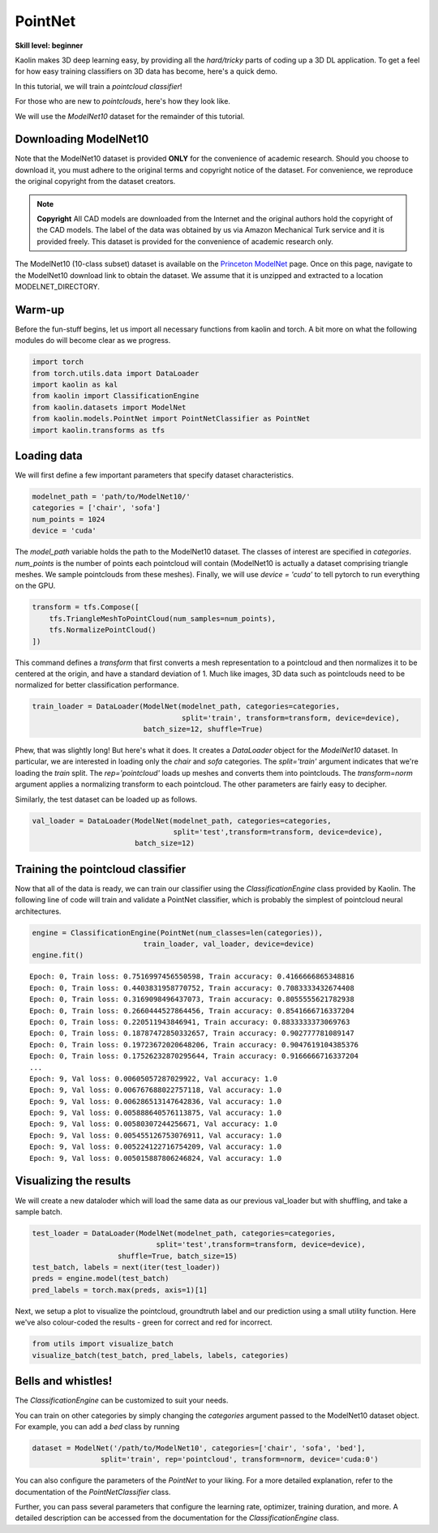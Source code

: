 PointNet
==========

**Skill level: beginner**

Kaolin makes 3D deep learning easy, by providing all the *hard/tricky* parts of coding up a 3D DL application. To get a feel for how easy training classifiers on 3D data has become, here's a quick demo.

In this tutorial, we will train a *pointcloud classifier*!

For those who are new to *pointclouds*, here's how they look like.

.. image:: ../_static/img/planes_pc.png

We will use the *ModelNet10* dataset for the remainder of this tutorial.


Downloading ModelNet10
------------------------------------

Note that the ModelNet10 dataset is provided **ONLY** for the convenience of academic research. Should you choose to download it, you must adhere to the original terms and copyright notice of the dataset. For convenience, we reproduce the original copyright from the dataset creators.

.. note::
    **Copyright**
    All CAD models are downloaded from the Internet and the original authors hold the copyright of the CAD models. The label of the data was obtained by us via Amazon Mechanical Turk service and it is provided freely. This dataset is provided for the convenience of academic research only.

The ModelNet10 (10-class subset) dataset is available on the `Princeton ModelNet <https://modelnet.cs.princeton.edu/>`_ page. Once on this page, navigate to the ModelNet10 download link to obtain the dataset. We assume that it is unzipped and extracted to a location MODELNET_DIRECTORY.


Warm-up
----------

Before the fun-stuff begins, let us import all necessary functions from kaolin and torch. A bit more on what the following modules do will become clear as we progress.

.. code-block:: python

    import torch
    from torch.utils.data import DataLoader
    import kaolin as kal
    from kaolin import ClassificationEngine
    from kaolin.datasets import ModelNet
    from kaolin.models.PointNet import PointNetClassifier as PointNet
    import kaolin.transforms as tfs


Loading data
--------------

We will first define a few important parameters that specify dataset characteristics.

.. code-block:: python

    modelnet_path = 'path/to/ModelNet10/'
    categories = ['chair', 'sofa']
    num_points = 1024
    device = 'cuda'


The `model_path` variable holds the path to the ModelNet10 dataset. The classes of interest are specified in `categories`. `num_points` is the number of points each pointcloud will contain (ModelNet10 is actually a dataset comprising triangle meshes. We sample pointclouds from these meshes). Finally, we will use `device = 'cuda'` to tell pytorch to run everything on the GPU.

.. code-block:: python

    transform = tfs.Compose([
        tfs.TriangleMeshToPointCloud(num_samples=num_points),
        tfs.NormalizePointCloud()
    ])

This command defines a `transform` that first converts a mesh representation to a pointcloud and then normalizes it to be centered at the origin, and have a standard deviation of 1. Much like images, 3D data such as pointclouds need to be normalized for better classification performance.

.. code-block:: python    

    train_loader = DataLoader(ModelNet(modelnet_path, categories=categories,
                                       split='train', transform=transform, device=device),
                              batch_size=12, shuffle=True)

Phew, that was slightly long! But here's what it does. It creates a `DataLoader` object for the `ModelNet10` dataset. In particular, we are interested in loading only the `chair` and `sofa` categories. The `split='train'` argument indicates that we're loading the `train` split. The `rep='pointcloud'` loads up meshes and converts them into pointclouds. The `transform=norm` argument applies a normalizing transform to each pointcloud. The other parameters are fairly easy to decipher.

Similarly, the test dataset can be loaded up as follows.

.. code-block:: python

    val_loader = DataLoader(ModelNet(modelnet_path, categories=categories,
                                     split='test',transform=transform, device=device),
                            batch_size=12)


Training the pointcloud classifier
--------------------------------------

Now that all of the data is ready, we can train our classifier using the `ClassificationEngine` class provided by Kaolin. The following line of code will train and validate a PointNet classifier, which is probably the simplest of pointcloud neural architectures.

.. code-block:: python

    engine = ClassificationEngine(PointNet(num_classes=len(categories)),
                              train_loader, val_loader, device=device)
    engine.fit()

::

    Epoch: 0, Train loss: 0.7516997456550598, Train accuracy: 0.4166666865348816
    Epoch: 0, Train loss: 0.4403831958770752, Train accuracy: 0.7083333432674408
    Epoch: 0, Train loss: 0.3169098496437073, Train accuracy: 0.8055555621782938
    Epoch: 0, Train loss: 0.2660444527864456, Train accuracy: 0.8541666716337204
    Epoch: 0, Train loss: 0.220511943846941, Train accuracy: 0.8833333373069763
    Epoch: 0, Train loss: 0.18787472850332657, Train accuracy: 0.902777781089147
    Epoch: 0, Train loss: 0.19723672020648206, Train accuracy: 0.9047619104385376
    Epoch: 0, Train loss: 0.17526232870295644, Train accuracy: 0.9166666716337204
    ...
    Epoch: 9, Val loss: 0.00605057287029922, Val accuracy: 1.0
    Epoch: 9, Val loss: 0.006767688022757118, Val accuracy: 1.0
    Epoch: 9, Val loss: 0.006286513147642836, Val accuracy: 1.0
    Epoch: 9, Val loss: 0.005888640576113875, Val accuracy: 1.0
    Epoch: 9, Val loss: 0.00580307244256671, Val accuracy: 1.0
    Epoch: 9, Val loss: 0.005455126753076911, Val accuracy: 1.0
    Epoch: 9, Val loss: 0.005224122716754209, Val accuracy: 1.0
    Epoch: 9, Val loss: 0.005015887806246824, Val accuracy: 1.0


Visualizing the results
------------------------

We will create a new dataloder which will load the same data as our previous val_loader but with shuffling, and take a sample batch.

.. code-block:: python

    test_loader = DataLoader(ModelNet(modelnet_path, categories=categories,
                                 split='test',transform=transform, device=device),
                        shuffle=True, batch_size=15)
    test_batch, labels = next(iter(test_loader))
    preds = engine.model(test_batch)
    pred_labels = torch.max(preds, axis=1)[1]

Next, we setup a plot to visualize the pointcloud, groundtruth label and our prediction using a small utility function. Here we've also colour-coded the results - green for correct and red for incorrect.

.. code-block:: python

    from utils import visualize_batch
    visualize_batch(test_batch, pred_labels, labels, categories)

.. image:: ../_static/img/pointnet/pointnet_classification.png


Bells and whistles!
-----------------------

The `ClassificationEngine` can be customized to suit your needs.

You can train on other categories by simply changing the `categories` argument passed to the ModelNet10 dataset object. For example, you can add a `bed` class by running

.. code-block:: python
    
    dataset = ModelNet('/path/to/ModelNet10', categories=['chair', 'sofa', 'bed'],
                    split='train', rep='pointcloud', transform=norm, device='cuda:0')

You can also configure the parameters of the `PointNet` to your liking. For a more detailed explanation, refer to the documentation of the `PointNetClassifier` class.

Further, you can pass several parameters that configure the learning rate, optimizer, training duration, and more. A detailed description can be accessed from the documentation for the `ClassificationEngine` class.
